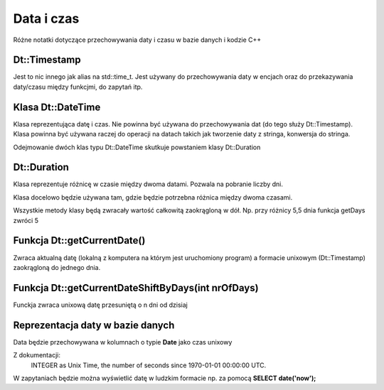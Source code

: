 Data i czas
===============================================================================
Różne notatki dotyczące przechowywania daty i czasu w bazie danych i kodzie C++

Dt::Timestamp
*******************************************************************************
Jest to nic innego jak alias na std::time_t. Jest używany do przechowywania
daty w encjach oraz do przekazywania daty/czasu między funkcjmi, do zapytań
itp.

Klasa Dt::DateTime
*******************************************************************************
Klasa reprezentująca datę i czas. Nie powinna być używana do przechowywania dat
(do tego służy Dt::Timestamp). Klasa powinna być używana raczej do operacji na
datach takich jak tworzenie daty z stringa, konwersja do stringa.

Odejmowanie dwóch klas typu Dt::DateTime skutkuje powstaniem klasy Dt::Duration

Dt::Duration
*******************************************************************************
Klasa reprezentuje różnicę w czasie między dwoma datami. Pozwala na pobranie
liczby dni.

Klasa docelowo będzie używana tam, gdzie będzie potrzebna różnica między dwoma
czasami.

Wszystkie metody klasy będą zwracały wartość całkowitą zaokrągloną w dół. Np.
przy różnicy 5,5 dnia funkcja getDays zwróci 5

Funkcja Dt::getCurrentDate()
*******************************************************************************
Zwraca aktualną datę (lokalną z komputera na którym jest uruchomiony program)
a formacie unixowym (Dt::Timestamp) zaokrągloną do jednego dnia.

Funkcja Dt::getCurrentDateShiftByDays(int nrOfDays)
*******************************************************************************
Funckja zwraca unixową datę przesuniętą o n dni od dzisiaj

Reprezentacja daty w bazie danych
*******************************************************************************
Data będzie przechowywana w kolumnach o typie **Date** jako czas unixowy

Z dokumentacji:
    INTEGER as Unix Time, the number of seconds since 1970-01-01 00:00:00 UTC.

W zapytaniach będzie można wyświetlić datę w ludzkim formacie np. za pomocą
**SELECT date('now');**
